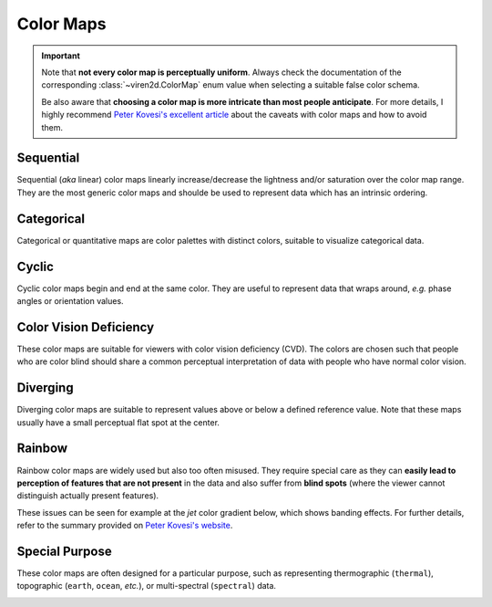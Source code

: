 .. _tutorial-colormaps:

~~~~~~~~~~
Color Maps
~~~~~~~~~~

.. important::
   Note that **not every color map is perceptually uniform**. Always check the
   documentation of the corresponding :class:`~viren2d.ColorMap` enum value
   when selecting a suitable false color schema.
   
   Be also aware that **choosing a color map is more intricate than most people
   anticipate**. For more details, I highly recommend
   `Peter Kovesi's excellent article <https://arxiv.org/abs/1509.03700>`__
   about the caveats with color maps and how to avoid them.


..........
Sequential
..........

Sequential (*aka* linear) color maps linearly increase/decrease the lightness
and/or saturation over the color map range. They are the most generic color
maps and shoulde be used to represent data which has an intrinsic ordering.

.. image:: ../images/colormaps-cheat-sheet-sequential.png
   :width: 480
   :alt: Sequential color maps
   :align: center


...........
Categorical
...........

Categorical or quantitative maps are color palettes with distinct colors,
suitable to visualize categorical data.

.. image:: ../images/colormaps-cheat-sheet-categorical.png
   :width: 480
   :alt: Categorical color maps
   :align: center


......
Cyclic
......

Cyclic color maps begin and end at the same color. They are useful to represent
data that wraps around, *e.g.* phase angles or orientation values.

.. image:: ../images/colormaps-cheat-sheet-cyclic.png
   :width: 480
   :alt: Cyclic color maps
   :align: center


.......................
Color Vision Deficiency
.......................

These color maps are suitable for viewers with color vision deficiency (CVD).
The colors are chosen such that people who are color blind should share a
common perceptual interpretation of data with people who have normal color
vision.

.. image:: ../images/colormaps-cheat-sheet-color-blind.png
   :width: 480
   :alt: Color maps suitable for the color-blind
   :align: center


.........
Diverging
.........

Diverging color maps are suitable to represent values above or below a defined
reference value. Note that these maps usually have a small perceptual flat spot
at the center.

.. image:: ../images/colormaps-cheat-sheet-diverging.png
   :width: 480
   :alt: Categorical color maps
   :align: center


.......
Rainbow
.......

Rainbow color maps are widely used but also too often misused. They require
special care as they can **easily lead to perception of features that are not
present** in the data and also suffer from **blind spots** (where the viewer
cannot distinguish actually present features).

These issues can be seen for example at the *jet* color gradient below, which
shows banding effects. For further details, refer to the summary
provided on `Peter Kovesi's website <https://colorcet.com/>`__.

.. image:: ../images/colormaps-cheat-sheet-rainbow.png
   :width: 480
   :alt: Rainbow color maps
   :align: center


...............
Special Purpose
...............

These color maps are often designed for a particular purpose, such as
representing thermographic (``thermal``), topographic (``earth``, ``ocean``,
*etc.*), or multi-spectral (``spectral``) data.

.. image:: ../images/colormaps-cheat-sheet-specialized.png
   :width: 480
   :alt: Specialized color maps
   :align: center

